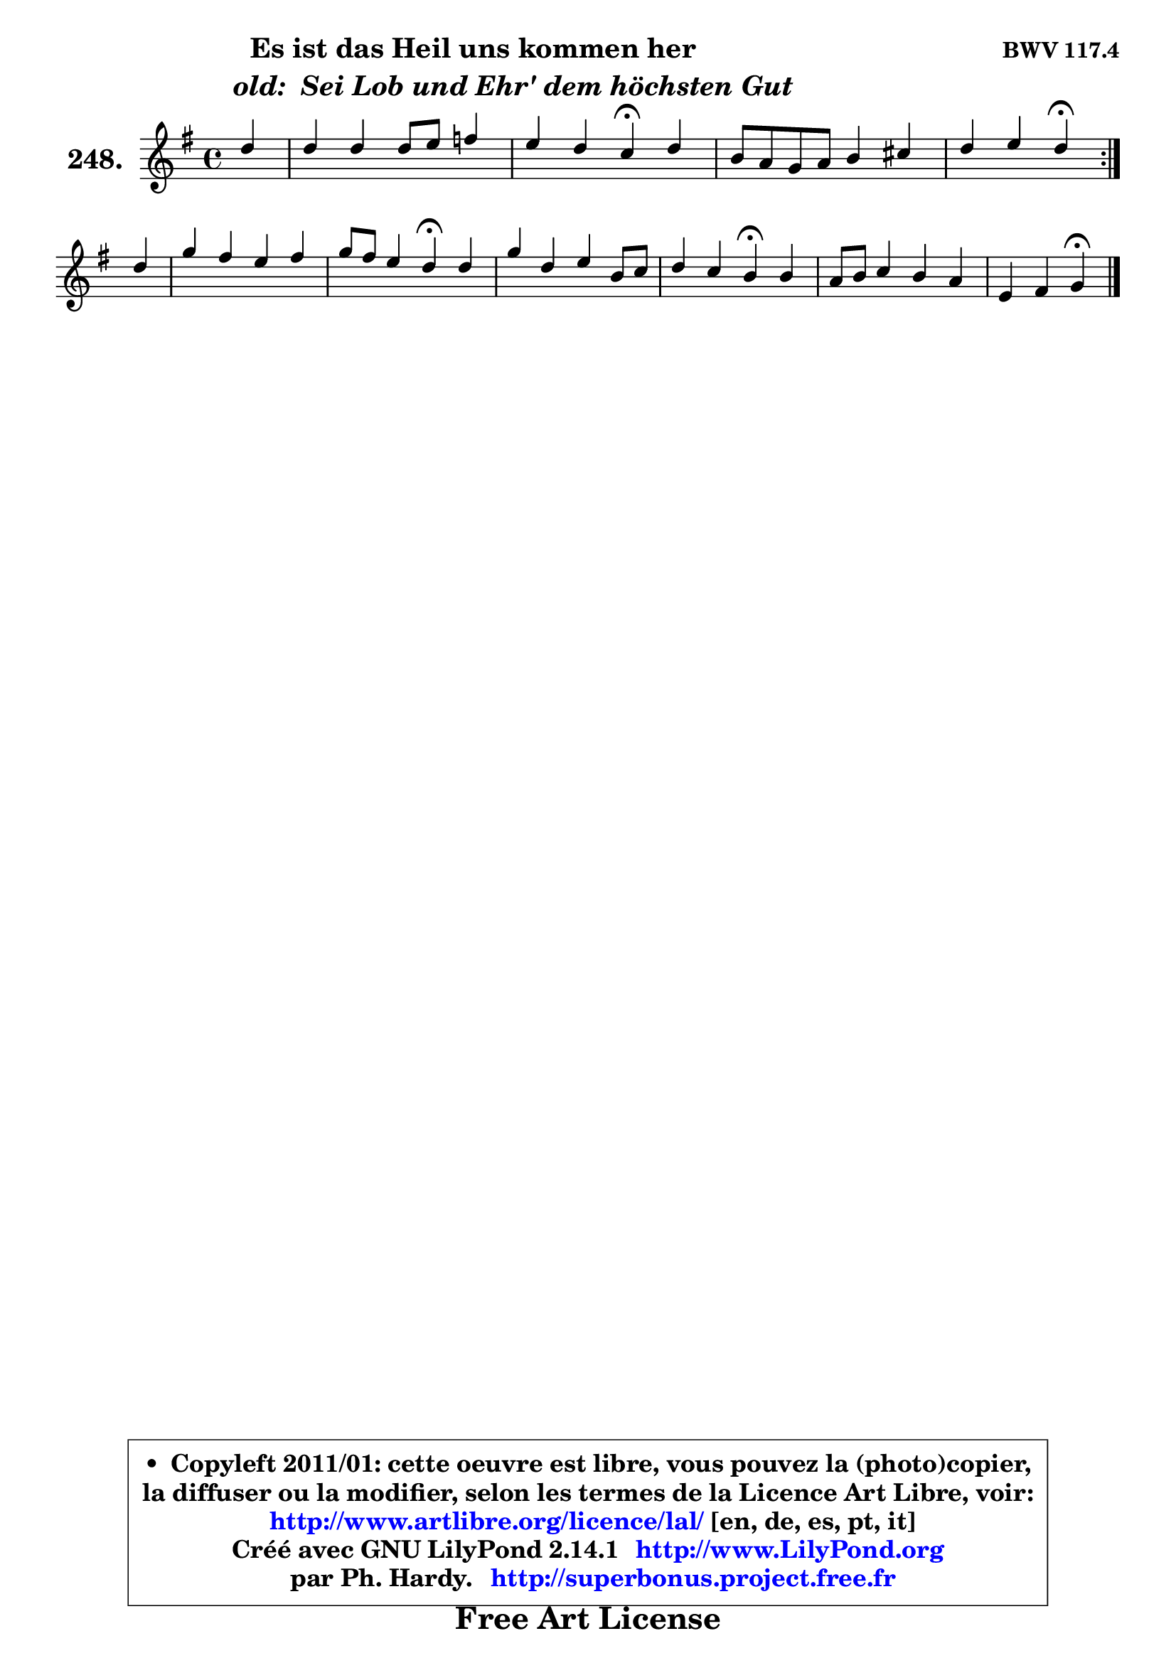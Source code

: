 
\version "2.14.1"

    \paper {
%	system-system-spacing #'padding = #0.1
%	score-system-spacing #'padding = #0.1
%	ragged-bottom = ##f
%	ragged-last-bottom = ##f
	}

    \header {
      opus = \markup { \bold "BWV 117.4" }
      piece = \markup { \hspace #9 \fontsize #2 \bold \column \center-align { \line {"Es ist das Heil uns kommen her"}
                     \line { \hspace #9 \italic "old:  Sei Lob und Ehr' dem höchsten Gut "}
                 } }
      maintainer = "Ph. Hardy"
      maintainerEmail = "superbonus.project@free.fr"
      lastupdated = "2011/Jul/20"
      tagline = \markup { \fontsize #3 \bold "Free Art License" }
      copyright = \markup { \fontsize #3  \bold   \override #'(box-padding .  1.0) \override #'(baseline-skip . 2.9) \box \column { \center-align { \fontsize #-2 \line { • \hspace #0.5 Copyleft 2011/01: cette oeuvre est libre, vous pouvez la (photo)copier, } \line { \fontsize #-2 \line {la diffuser ou la modifier, selon les termes de la Licence Art Libre, voir: } } \line { \fontsize #-2 \with-url #"http://www.artlibre.org/licence/lal/" \line { \fontsize #1 \hspace #1.0 \with-color #blue http://www.artlibre.org/licence/lal/ [en, de, es, pt, it] } } \line { \fontsize #-2 \line { Créé avec GNU LilyPond 2.14.1 \with-url #"http://www.LilyPond.org" \line { \with-color #blue \fontsize #1 \hspace #1.0 \with-color #blue http://www.LilyPond.org } } } \line { \hspace #1.0 \fontsize #-2 \line {par Ph. Hardy. } \line { \fontsize #-2 \with-url #"http://superbonus.project.free.fr" \line { \fontsize #1 \hspace #1.0 \with-color #blue http://superbonus.project.free.fr } } } } } }

	  }

  guidemidi = {
	\repeat volta 2 {
        r4 |
        R1 |
        r2 \tempo 4 = 30 r4 \tempo 4 = 78 r4 |
        R1 |
        r2 \tempo 4 = 30 r4 \tempo 4 = 78 } %fin du repeat
        r4 |
        R1 |
        r2 \tempo 4 = 30 r4 \tempo 4 = 78 r4 |
        R1 |
        r2 \tempo 4 = 30 r4 \tempo 4 = 78 r4 |
        R1 |
        r2 \tempo 4 = 30 r4
	}

  upper = {
	\time 4/4
	\key g \major
	\clef treble
	\partial 4
	\voiceOne
	<< { 
	% SOPRANO
	\set Voice.midiInstrument = "acoustic grand"
	\relative c'' {
	\repeat volta 2 {
        d4 |
        d4 d d8 e f4 |
        e4 d c\fermata d |
        b8 a g a b4 cis |
        d4 e d\fermata } %fin du repeat
\break
        d4 |
        g4 fis e fis |
        g8 fis e4 d\fermata d |
        g4 d e b8 c |
        d4 c b\fermata b |
        a8 b c4 b a |
        e4 fis g\fermata
        \bar "|."
	} % fin de relative
	}

%	\context Voice="1" { \voiceTwo 
%	% ALTO
%	\set Voice.midiInstrument = "acoustic grand"
%	\relative c'' {
%	\repeat volta 2 {
%        a4 |
%        g4 g8 fis g4 c,8 d |
%        e8. f16 g4 g a4 |
%        g4 d g8 fis e4 |
%        a8 fis g4 fis } %fin du repeat
%        b4 |
%        b4 a8 b cis4 cis |
%        d4 a8 g fis4 g |
%        g4 g g g |
%        a8 b e, a gis4 g |
%        a4 g8 a b g e4 |
%        e4 d d
%        \bar "|."
%	} % fin de relative
%	\oneVoice
%	} >>
 >>
	}

    lower = {
	\time 4/4
	\key g \major
	\clef bass
	\partial 4
	\voiceOne
	<< { 
	% TENOR
	\set Voice.midiInstrument = "acoustic grand"
	\relative c' {
	\repeat volta 2 {
        d8 c |
        b4 a b a |
        g8 c4 b8 e4 d |
        d8 c b a g4 a |
        a8 d4 cis8 d4 } %fin du repeat
        d4 |
        d8 e fis g a g fis e |
        d4 cis a b |
        b8 c d4 c g8 e' |
        d8 b c e16 dis e4 d! |
        d4 e d4 c8 b |
        a2 b4
        \bar "|."
	} % fin de relative
	}
	\context Voice="1" { \voiceTwo 
	% BASS
	\set Voice.midiInstrument = "acoustic grand"
	\relative c {
	\repeat volta 2 {
        fis4 |
        g4 d g, a8 b |
        c4 g c\fermata fis |
        g4. fis8 e fis g a |
        fis8 d a'4 d,\fermata } %fin du repeat
        g8 a |
        b8 cis d4 a ais |
        b8 g a4 d,\fermata g8 fis |
        e8 d c b c d e4 |
        fis8 gis a4 e\fermata g4 |
        fis4 e8 fis g4 c, |
        cis4 d g,\fermata
        \bar "|."
	} % fin de relative
	\oneVoice
	} >>
	}


    \score { 

	\new PianoStaff <<
	\set PianoStaff.instrumentName = \markup { \bold \huge "248." }
	\new Staff = "upper" \upper
%	\new Staff = "lower" \lower
	>>

    \layout {
%	ragged-last = ##f
	   }

         } % fin de score

  \score {
\unfoldRepeats { << \guidemidi \upper >> }
    \midi {
    \context {
     \Staff
      \remove "Staff_performer"
               }

     \context {
      \Voice
       \consists "Staff_performer"
                }

     \context { 
      \Score
      tempoWholesPerMinute = #(ly:make-moment 78 4)
		}
	    }
	}


